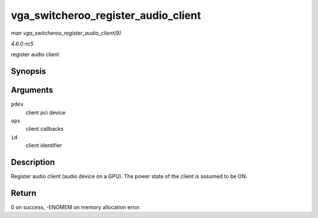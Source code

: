 .. -*- coding: utf-8; mode: rst -*-

.. _API-vga-switcheroo-register-audio-client:

====================================
vga_switcheroo_register_audio_client
====================================

*man vga_switcheroo_register_audio_client(9)*

*4.6.0-rc5*

register audio client


Synopsis
========

.. c:function:: int vga_switcheroo_register_audio_client( struct pci_dev * pdev, const struct vga_switcheroo_client_ops * ops, enum vga_switcheroo_client_id id )

Arguments
=========

``pdev``
    client pci device

``ops``
    client callbacks

``id``
    client identifier


Description
===========

Register audio client (audio device on a GPU). The power state of the
client is assumed to be ON.


Return
======

0 on success, -ENOMEM on memory allocation error.


.. ------------------------------------------------------------------------------
.. This file was automatically converted from DocBook-XML with the dbxml
.. library (https://github.com/return42/sphkerneldoc). The origin XML comes
.. from the linux kernel, refer to:
..
.. * https://github.com/torvalds/linux/tree/master/Documentation/DocBook
.. ------------------------------------------------------------------------------
